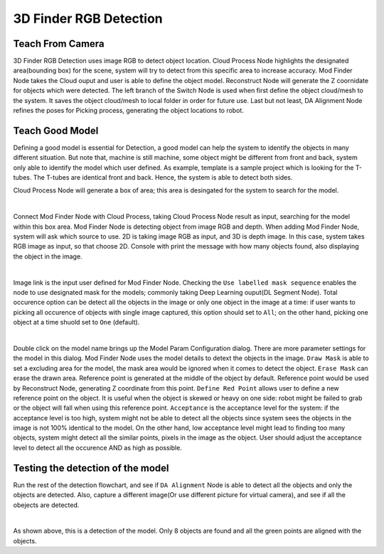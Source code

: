 3D Finder RGB Detection
=====================

.. image:: Images/2d_mod_det.png
    :align: center

Teach From Camera
----------------

3D Finder RGB Detection uses image RGB to detect object location. Cloud Process Node highlights the designated area(bounding box) for the scene, system will try to detect from this specific area to increase accuracy. Mod Finder Node takes the Cloud ouput and user is able to define the object model. Reconstruct Node will generate the Z coornidate for objects which were detected. The left branch of the Switch Node is used when first define the object cloud/mesh to the system. It saves the object cloud/mesh to local folder in order for future use. Last but not least, DA Alignment Node refines the poses for Picking process, generating the object locations to robot.

.. image:: Images/recon.png
    :align: center

Teach Good Model
----------------

Defining a good model is essential for Detection, a good model can help the system to identify the objects in many different situation. But note that, machine is still machine, some object might be different from front and back, system only able to identify the model which user defined. As example, template is a sample project which is looking for the T-tubes. The T-tubes are identical front and back. Hence, the system is able to detect both sides. 

Cloud Process Node will generate a box of area; this area is desingated for the system to search for the model.

.. image:: Images/cloud_box.png
    :align: center
    
|

Connect Mod Finder Node with Cloud Process, taking Cloud Process Node result as input, searching for the model within this box area. Mod Finder Node is detecting object from image RGB and depth. When adding Mod Finder Node, system will ask which source to use. 2D is taking image RGB as input, and 3D is depth image. In this case, system takes RGB image as input, so that choose 2D. Console with print the message with how many objects found, also displaying the object in the image.

.. image:: Images/mod_finder.png
    :align: center
    
|

Image link is the input user defined for Mod Finder Node. Checking the ``Use labelled mask sequence`` enables the node to use designated mask for the models; commonly taking Deep Learning ouput(DL Segment Node). Total occurence option can be detect all the objects in the image or only one object in the image at a time: if user wants to picking all occurence of objects with single image captured, this option should set to ``All``; on the other hand, picking one object at a time shuold set to ``One`` (default).

.. image:: Images/model.png
    :align: center
    
|

Double click on the model name brings up the Model Param Configuration dialog. There are more parameter settings for the model in this dialog. Mod Finder Node uses the model details to detext the objects in the image. 
``Draw Mask`` is able to set a excluding area for the model, the mask area would be ignored when it comes to detect the object. 
``Erase Mask`` can erase the drawn area. Reference point is generated at the middle of the object by default. Reference point would be used by Reconstruct Node, generating Z coordinate from this point. 
``Define Red Point`` allows user to define a new reference point on the object. It is useful when the object is skewed or heavy on one side: robot might be failed to grab or the object will fall when using this reference point. 
``Acceptance`` is the acceptance level for the system: if the acceptance level is too high, system might not be able to detect all the objects since system sees the objects in the image is not 100% identical to the model. On the other hand, low acceptance level might lead to finding too many objects, system might detect all the similar points, pixels in the image as the object. User should adjust the acceptance level to detect all the occurence AND as high as possible. 


Testing the detection of the model
----------------

Run the rest of the detection flowchart, and see if ``DA Alignment`` Node is able to detect all the objects and only the objects are detected. Also, capture a different image(Or use different picture for virtual camera), and see if all the obejects are detected.

.. image:: Images/da.png
    :align: center
    
|

As shown above, this is a detection of the model. Only 8 objects are found and all the green points are aligned with the objects.